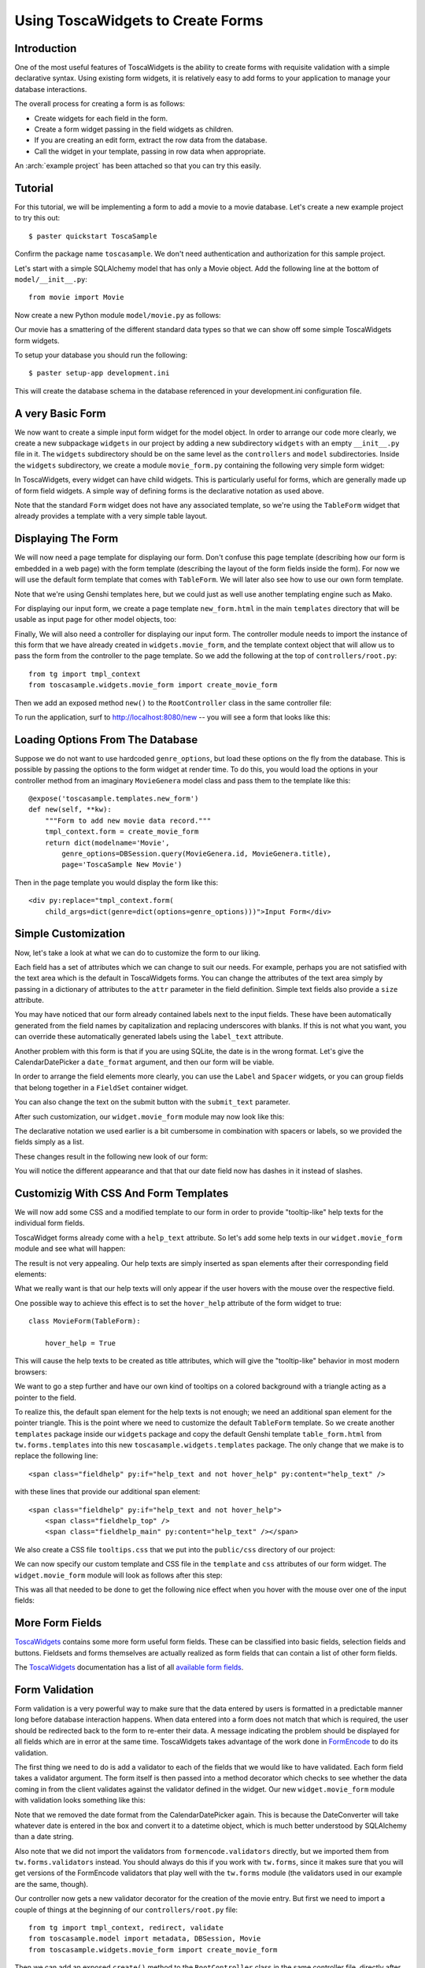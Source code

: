 Using ToscaWidgets to Create Forms
==================================

Introduction
------------

One of the most useful features of ToscaWidgets is the ability to create forms
with requisite validation with a simple declarative syntax.  Using existing
form widgets, it is relatively easy to add forms to your application to manage
your database interactions.

The overall process for creating a form is as follows:

* Create widgets for each field in the form.
* Create a form widget passing in the field widgets as children.
* If you are creating an edit form, extract the row data from the
  database.
* Call the widget in your template, passing in row data when
  appropriate.

.. archive:: tosca_forms
  :file: ToscaWidgetsFormsExample.zip

An :arch:`example project` has been attached so that you can try this
easily.

Tutorial
--------

For this tutorial, we will be implementing a form to add a movie to a
movie database. Let's create a new example project to try this out::

    $ paster quickstart ToscaSample

Confirm the package name ``toscasample``. We don't need authentication
and authorization for this sample project.

Let's start with a simple SQLAlchemy model that has only a Movie
object.  Add the following line at the bottom of
``model/__init__.py``::

    from movie import Movie

Now create a new Python module ``model/movie.py`` as follows:

.. highlight:: python
.. code:: tosca_forms/toscasample/model/movie.py

Our movie has a smattering of the different standard data types so
that we can show off some simple ToscaWidgets form widgets.

To setup your database you should run the following::

    $ paster setup-app development.ini

This will create the database schema in the database referenced in
your development.ini configuration file.

A very Basic Form
-----------------

We now want to create a simple input form widget for the model object.
In order to arrange our code more clearly, we create a new subpackage
``widgets`` in our project by adding a new subdirectory ``widgets``
with an empty ``__init__.py`` file in it.  The ``widgets`` subdirectory
should be on the same level as the ``controllers`` and ``model``
subdirectories.  Inside the ``widgets`` subdirectory, we create a
module ``movie_form.py`` containing the following very simple form
widget:

.. code:: tosca_forms/toscasample/widgets/movie_form_1.py

In ToscaWidgets, every widget can have child widgets. This is
particularly useful for forms, which are generally made up of form
field widgets.  A simple way of defining forms is the declarative
notation as used above.

Note that the standard ``Form`` widget does not have any associated
template, so we're using the ``TableForm`` widget that already
provides a template with a very simple table layout.

Displaying The Form
-------------------

We will now need a page template for displaying our form. Don't
confuse this page template (describing how our form is embedded in a
web page) with the form template (describing the layout of the form
fields inside the form).  For now we will use the default form
template that comes with ``TableForm``.  We will later also see how to
use our own form template.

Note that we're using Genshi templates here, but we could just as well
use another templating engine such as Mako.

For displaying our input form, we create a page template
``new_form.html`` in the main ``templates`` directory that will be
usable as input page for other model objects, too:

.. highlight:: html+genshi
.. code:: tosca_forms/toscasample/templates/new_form.html
.. highlight:: python

Finally, We will also need a controller for displaying our input form.
The controller module needs to import the instance of this form that
we have already created in ``widgets.movie_form``, and the template
context object that will allow us to pass the form from the controller
to the page template. So we add the following at the top of
``controllers/root.py``::

    from tg import tmpl_context
    from toscasample.widgets.movie_form import create_movie_form

Then we add an exposed method ``new()`` to the ``RootController``
class in the same controller file:

.. code:: tosca_forms/toscasample/controllers/root.py
  :section: new

To run the application, surf to `http://localhost:8080/new
<http://localhost:8080/new>`_ -- you will see a form that looks like
this:

.. image:: images/movie_form_1.png

Loading Options From The Database
---------------------------------

Suppose we do not want to use hardcoded ``genre_options``, but load
these options on the fly from the database. This is possible by
passing the options to the form widget at render time. To do this, you
would load the options in your controller method from an imaginary
``MovieGenera`` model class and pass them to the template like this::

    @expose('toscasample.templates.new_form')
    def new(self, **kw):
        """Form to add new movie data record."""
        tmpl_context.form = create_movie_form
        return dict(modelname='Movie',
            genre_options=DBSession.query(MovieGenera.id, MovieGenera.title),
            page='ToscaSample New Movie')

.. highlight:: html+genshi

Then in the page template you would display the form like this::

    <div py:replace="tmpl_context.form(
        child_args=dict(genre=dict(options=genre_options)))">Input Form</div>

Simple Customization
--------------------

Now, let's take a look at what we can do to customize the form to our
liking.

Each field has a set of attributes which we can change to suit our
needs.  For example, perhaps you are not satisfied with the text area
which is the default in ToscaWidgets forms.  You can change the
attributes of the text area simply by passing in a dictionary of
attributes to the ``attr`` parameter in the field definition.  Simple
text fields also provide a ``size`` attribute.

You may have noticed that our form already contained labels next to
the input fields.  These have been automatically generated from the
field names by capitalization and replacing underscores with blanks.
If this is not what you want, you can override these automatically
generated labels using the ``label_text`` attribute.

Another problem with this form is that if you are using SQLite, the
date is in the wrong format.  Let's give the CalendarDatePicker a
``date_format`` argument, and then our form will be viable.

In order to arrange the field elements more clearly, you can use the
``Label`` and ``Spacer`` widgets, or you can group fields that belong
together in a ``FieldSet`` container widget.

You can also change the text on the submit button with the
``submit_text`` parameter.

After such customization, our ``widget.movie_form`` module may now
look like this:

.. highlight:: python
.. code:: tosca_forms/toscasample/widgets/movie_form_2.py

The declarative notation we used earlier is a bit cumbersome in
combination with spacers or labels, so we provided the fields simply
as a list.

These changes result in the following new look of our form:

.. image:: images/movie_form_2.png

You will notice the different appearance and that that our date field
now has dashes in it instead of slashes.

Customizig With CSS And Form Templates
--------------------------------------

We will now add some CSS and a modified template to our form in order
to provide "tooltip-like" help texts for the individual form fields.

ToscaWidget forms already come with a ``help_text`` attribute. So
let's add some help texts in our ``widget.movie_form`` module and see
what will happen:

.. highlight:: python
.. code:: tosca_forms/toscasample/widgets/movie_form_3.py

The result is not very appealing.  Our help texts are simply inserted
as span elements after their corresponding field elements:

.. image:: images/movie_form_3.png

What we really want is that our help texts will only appear if the
user hovers with the mouse over the respective field.

One possible way to achieve this effect is to set the ``hover_help``
attribute of the form widget to true::

    class MovieForm(TableForm):

        hover_help = True

This will cause the help texts to be created as title attributes,
which will give the "tooltip-like" behavior in most modern browsers:

.. image:: images/movie_form_4.png

We want to go a step further and have our own kind of tooltips on a
colored background with a triangle acting as a pointer to the field.

.. highlight:: html+genshi

To realize this, the default span element for the help texts is not
enough; we need an additional span element for the pointer triangle.
This is the point where we need to customize the default ``TableForm``
template. So we create another ``templates`` package inside our
``widgets`` package and copy the default Genshi template
``table_form.html`` from ``tw.forms.templates`` into this new
``toscasample.widgets.templates`` package. The only change that we
make is to replace the following line::

    <span class="fieldhelp" py:if="help_text and not hover_help" py:content="help_text" />

with these lines that provide our additional span element::

    <span class="fieldhelp" py:if="help_text and not hover_help">
        <span class="fieldhelp_top" />
        <span class="fieldhelp_main" py:content="help_text" /></span>

We also create a CSS file ``tooltips.css`` that we put into the
``public/css`` directory of our project:

.. highlight:: css
.. code:: tosca_forms/toscasample/public/css/tooltips.css

We can now specify our custom template and CSS file in the
``template`` and ``css`` attributes of our form widget.  The
``widget.movie_form`` module will look as follows after this step:

.. highlight:: python
.. code:: tosca_forms/toscasample/widgets/movie_form_5.py

This was all that needed to be done to get the following nice effect
when you hover with the mouse over one of the input fields:

.. image:: images/movie_form_5.png

More Form Fields
----------------

ToscaWidgets_ contains some more form useful form fields. These can be
classified into basic fields, selection fields and buttons. Fieldsets
and forms themselves are actually realized as form fields that can
contain a list of other form fields.

The ToscaWidgets_ documentation has a list of all `available form
fields`_.

.. _ToscaWidgets: http://toscawidgets.org
.. _`available form fields`: http://toscawidgets.org/documentation/tw.forms/modules/fields/

Form Validation
---------------

Form validation is a very powerful way to make sure that the data
entered by users is formatted in a predictable manner long before
database interaction happens.  When data entered into a form does not
match that which is required, the user should be redirected back to
the form to re-enter their data.  A message indicating the problem
should be displayed for all fields which are in error at the same
time.  ToscaWidgets takes advantage of the work done in FormEncode_ to
do its validation.

The first thing we need to do is add a validator to each of the fields
that we would like to have validated.  Each form field takes a
validator argument.  The form itself is then passed into a method
decorator which checks to see whether the data coming in from the
client validates against the validator defined in the widget.  Our new
``widget.movie_form`` module with validation looks something like
this:

.. highlight:: python
.. code:: tosca_forms/toscasample/widgets/movie_form_6.py

Note that we removed the date format from the CalendarDatePicker
again.  This is because the DateConverter will take whatever date is
entered in the box and convert it to a datetime object, which is much
better understood by SQLAlchemy than a date string.

Also note that we did not import the validators from
``formencode.validators`` directly, but we imported them from
``tw.forms.validators`` instead. You should always do this if you work
with ``tw.forms``, since it makes sure that you will get versions of
the FormEncode validators that play well with the ``tw.forms`` module
(the validators used in our example are the same, though).

Our controller now gets a new validator decorator for the creation of
the movie entry.  But first we need to import a couple of things at
the beginning of our ``controllers/root.py`` file::

    from tg import tmpl_context, redirect, validate
    from toscasample.model import metadata, DBSession, Movie
    from toscasample.widgets.movie_form import create_movie_form

Then we can add an exposed ``create()`` method to the
``RootController`` class in the same controller file, directly after
the ``new()`` method:

.. code:: tosca_forms/toscasample/controllers/root.py
  :section: create

Note that we have created the ``create_movie_form`` instance with
``action='create'`` so that this controller method will be called when
the submit button at the button of the form is pressed.

The resulting form on a bad entry will give you a output like this:

.. image:: images/movie_form_6.png

In short, there are many things you can do with validators, but the
above example gives you a basic understanding of how validators can be
used to check user input.

When the form validation passes, the ``create()`` method redirects to
an exposed ``list()`` method for displaying the list of movies, but we
haven't created that method yet.  It can look like this:

.. code:: tosca_forms/toscasample/controllers/root.py
  :section: list

To show the movie list, we also need to add a template named
``movie_list.html`` in our main templates directory, which can contain
as little as this:

.. highlight:: html+genshi
.. code:: tosca_forms/toscasample/templates/movie_list.html
.. highlight:: python

As an exercise, you can try to make the movies in the list editable by
adding an ``update()`` controller method. This method must read the
corresponding data record and pass it to a template similar to
``new_form.html``, except that you must call the form widget with the
data that has been passed by the controller. You can also let the
``new()`` method return None as data and use the same page template
for both controllers.

More Validators
---------------

The FormEncode_ documentation has a list of all `available
validators`_.

But remember to import these validators indirectly through
``tw.forms.validators`` if you're using them to validate ToscaWidget
form fields, because some of them (most notably ``UnicodeString``)
have adapted versions which interoperate better with ToscaWidgets
forms.  The ``tw.forms.validators`` module also provides some
`additional validators`_ that you may find useful.

You can also build `compound validators`_ (schemas) corresponding to
fieldsets or whole forms.

.. _FormEncode: http://www.formencode.org
.. _`available validators`: http://formencode.org/module-formencode.validators.html
.. _`compound validators`: http://www.formencode.org/Validator.html#compound-validators
.. _`additional validators`: http://toscawidgets.org/documentation/tw.forms/modules/validators.html
